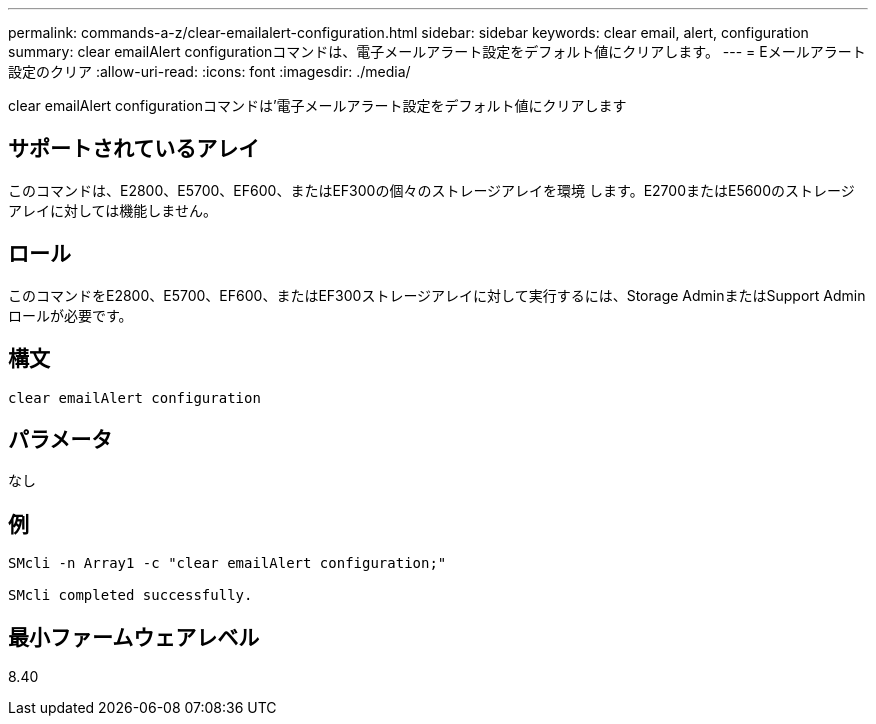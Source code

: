 ---
permalink: commands-a-z/clear-emailalert-configuration.html 
sidebar: sidebar 
keywords: clear email, alert, configuration 
summary: clear emailAlert configurationコマンドは、電子メールアラート設定をデフォルト値にクリアします。 
---
= Eメールアラート設定のクリア
:allow-uri-read: 
:icons: font
:imagesdir: ./media/


[role="lead"]
clear emailAlert configurationコマンドは'電子メールアラート設定をデフォルト値にクリアします



== サポートされているアレイ

このコマンドは、E2800、E5700、EF600、またはEF300の個々のストレージアレイを環境 します。E2700またはE5600のストレージアレイに対しては機能しません。



== ロール

このコマンドをE2800、E5700、EF600、またはEF300ストレージアレイに対して実行するには、Storage AdminまたはSupport Adminロールが必要です。



== 構文

[listing]
----
clear emailAlert configuration
----


== パラメータ

なし



== 例

[listing]
----

SMcli -n Array1 -c "clear emailAlert configuration;"

SMcli completed successfully.
----


== 最小ファームウェアレベル

8.40
